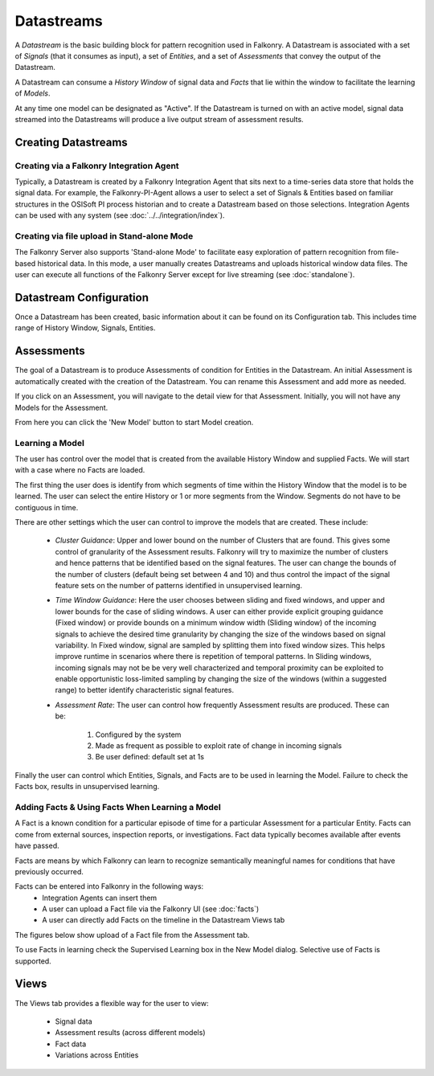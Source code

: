 Datastreams
===========
A *Datastream* is the basic building block for pattern recognition used in Falkonry. A Datastream is associated with a set of *Signals* (that it consumes as input), a set of *Entities*, and a set of *Assessments* that convey the output of the Datastream.

A Datastream can consume a *History Window* of signal data and *Facts* that lie within the window to facilitate the learning of *Models*.

At any time one model can be designated as "Active". If the Datastream is turned on with an active model, signal data streamed into the Datastreams will produce a live output stream of assessment results.

Creating Datastreams
--------------------

Creating via a Falkonry Integration Agent
~~~~~~~~~~~~~~~~~~~~~~~~~~~~~~~~~~~~~~~~~
Typically, a Datastream is created by a Falkonry Integration Agent that sits next to a time-series data store that holds the signal data. For example, the Falkonry-PI-Agent allows a user to select a set of Signals & Entities based on familiar structures in the OSISoft PI process historian and to create a Datastream based on those selections. Integration Agents can be used with any system (see :doc:`../../integration/index`).

Creating via file upload in Stand-alone Mode
~~~~~~~~~~~~~~~~~~~~~~~~~~~~~~~~~~~~~~~~~~~~
The Falkonry Server also supports 'Stand-alone Mode' to facilitate easy exploration of pattern recognition from file-based historical data. In this mode, a user manually creates Datastreams and uploads historical window data files. The user can execute all functions of the Falkonry Server except for live streaming (see :doc:`standalone`).

Datastream Configuration
------------------------
Once a Datastream has been created, basic information about it can be found on its Configuration tab. This includes time range of History Window, Signals, Entities.

.. image:: images/configuration.png

Assessments
-----------
The goal of a Datastream is to produce Assessments of condition for Entities in the Datastream. An initial Assessment is automatically created with the creation of the Datastream. You can rename this Assessment and add more as needed.

.. image:: images/datastream_after.png

If you click on an Assessment, you will navigate to the detail view for that Assessment. Initially, you will not have any Models for the Assessment.

.. image:: images/assessmentdetail.png

From here you can click the 'New Model' button to start Model creation.

Learning a Model
~~~~~~~~~~~~~~~~
The user has control over the model that is created from the available History Window and supplied Facts. We will start with a case where no Facts are loaded.

The first thing the user does is identify from which segments of time within the History Window that the model is to be learned. The user can select the entire History or 1 or more segments from the Window. Segments do not have to be contiguous in time.

.. image:: images/createmodel1.png

There are other settings which the user can control to improve the models that are created. These include:

  - *Cluster Guidance*: Upper and lower bound on the number of Clusters that are found. This gives some control of granularity of the Assessment results. Falkonry will try to maximize the number of clusters and hence patterns that be identified based on the signal features. The user can change the bounds of the number of clusters (default being set between 4 and 10) and thus control the impact of the signal feature sets on the number of patterns identified in unsupervised learning.

  - *Time Window Guidance*: Here the user chooses between sliding and fixed windows, and upper and lower bounds for the case of sliding windows. A user can either provide explicit grouping guidance (Fixed window) or provide bounds on a minimum window width (Sliding window) of the incoming signals to achieve the desired time granularity by changing the size of the windows based on signal variability. In Fixed window, signal are sampled by splitting them into fixed window sizes. This helps improve runtime in scenarios where there is repetition of temporal patterns. In Sliding windows, incoming signals may not be be very well characterized and temporal proximity can be exploited to enable opportunistic loss-limited sampling by changing the size of the windows (within a suggested range) to better identify characteristic signal features.

  - *Assessment Rate*: The user can control how frequently Assessment results are produced. These can be:

      1. Configured by the system
      2. Made as frequent as possible to exploit rate of change in incoming signals
      3. Be user defined: default set at 1s

.. image:: images/createmodel2.png

Finally the user can control which Entities, Signals, and Facts are to be used in learning the Model. Failure to check the Facts box, results in unsupervised learning.

.. image:: images/createmodel3.png


Adding Facts & Using Facts When Learning a Model
~~~~~~~~~~~~~~~~~~~~~~~~~~~~~~~~~~~~~~~~~~~~~~~~
A Fact is a known condition for a particular episode of time for a particular Assessment for a particular Entity. Facts can come from external sources, inspection reports, or investigations. Fact data typically becomes available after events have passed.

Facts are means by which Falkonry can learn to recognize semantically meaningful names for conditions that have previously occurred.

Facts can be entered into Falkonry in the following ways:
  - Integration Agents can insert them
  - A user can upload a Fact file via the Falkonry UI (see :doc:`facts`)
  - A user can directly add Facts on the timeline in the Datastream Views tab

The figures below show upload of a Fact file from the Assessment tab.

.. image:: images/facts1.png
.. image:: images/facts2.png

To use Facts in learning check the Supervised Learning box in the New Model dialog. Selective use of Facts is supported.

.. image:: images/create_supervised.png

Views
-----
The Views tab provides a flexible way for the user to view:

  - Signal data
  - Assessment results (across different models)
  - Fact data
  - Variations across Entities

.. image:: images/views1.png
.. image:: images/views2.png
.. image:: images/views3.png
.. image:: images/M1view.png
.. image:: images/M1view2.png
.. image:: images/M1view3.png
.. image:: images/M2view.png
.. image:: images/M2view2.png
.. image:: images/M2view3.png
.. image:: images/M2viewzoom.png
.. image:: images/M2viewaddfact.png
    


